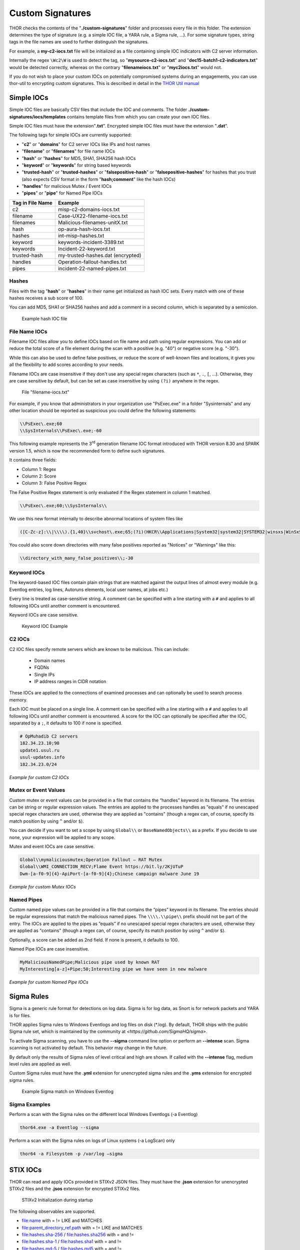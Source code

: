 
Custom Signatures
=================

THOR checks the contents of the "**./custom-signatures**" folder and
processes every file in this folder. The extension determines the type
of signature (e.g. a simple IOC file, a YARA rule, a Sigma rule, ...).
For some signature types, string tags in the file names are used to
further distinguish the signatures.

For example, a **my-c2-iocs.txt** file will be
initialized as a file containing simple IOC indicators with
C2 server information.

Internally the regex ``\Wc2\W`` is used to detect the
tag, so "**mysource-c2-iocs.txt**" and
"**dec15-batch1-c2-indicators.txt**" would be detected correctly,
whereas on the contrary "**filenameiocs.txt**" or "**myc2iocs.txt**" would
not.

If you do not wish to place your custom IOCs on potentially compromised systems
during an engagements, you can use thor-util to encrypting custom signatures.
This is described in detail in the
`THOR Util manual <https://thor-util-manual.nextron-systems.com/en/latest/>`_

Simple IOCs
-----------

Simple IOC files are basically CSV files that include the IOC and
comments. The folder **./custom-signatures/iocs/templates** contains
template files from which you can create your own IOC files.

Simple IOC files must have the extension"**.txt**".
Encrypted simple IOC files must have the extension "**.dat**".

The following tags for simple IOCs are currently supported:

* "**c2**" or "**domains**" for C2 server IOCs like IPs and host names
* "**filename**" or "**filenames**" for file name IOCs
* "**hash**" or "**hashes**" for MD5, SHA1, SHA256 hash IOCs
* "**keyword**" or "**keywords**" for string based keywords
* "**trusted-hash**" or "**trusted-hashes**" or "**falsepositive-hash**" or "**falsepositive-hashes**" for hashes that you trust (also expects CSV format in the form "**hash;comment**" like the hash IOCs)
* "**handles**" for malicious Mutex / Event IOCs
* "**pipes**" or "**pipe**" for Named Pipe IOCs

+------------------------+-------------------------------------+
| Tag in File Name       | Example                             |
+========================+=====================================+
| c2                     | misp-c2-domains-iocs.txt            |
+------------------------+-------------------------------------+
| filename               | Case-UX22-filename-iocs.txt         |
+------------------------+-------------------------------------+
| filenames              | Malicious-filenames-unitX.txt       |
+------------------------+-------------------------------------+
| hash                   | op-aura-hash-iocs.txt               |
+------------------------+-------------------------------------+
| hashes                 | int-misp-hashes.txt                 |
+------------------------+-------------------------------------+
| keyword                | keywords-incident-3389.txt          |
+------------------------+-------------------------------------+
| keywords               | Incident-22-keyword.txt             |
+------------------------+-------------------------------------+
| trusted-hash           | my-trusted-hashes.dat (encrypted)   |
+------------------------+-------------------------------------+
| handles                | Operation-fallout-handles.txt       |
+------------------------+-------------------------------------+
| pipes                  | incident-22-named-pipes.txt         |
+------------------------+-------------------------------------+

Hashes
^^^^^^

Files with the tag "**hash**" or "**hashes**" in their name
get initialized as hash IOC sets. Every match with one of these hashes
receives a sub score of 100.

You can add MD5, SHA1 or SHA256 hashes and add a comment in a second
column, which is separated by a semicolon.

.. figure:: ../images/image28.png
   :target: ../_images/image28.png
   :alt: Example hash IOC file

   Example hash IOC file

File Name IOCs
^^^^^^^^^^^^^^

Filename IOC files allow you to define IOCs based on file name and path
using regular expressions. You can add or reduce
the total score of a file element during the scan with a positive (e.g.
"40") or negative score (e.g. "-30").

While this can also be used to define false positives, or reduce the
score of well-known files and locations, it gives you all the
flexibility to add scores according to your needs.

Filename IOCs are case insensitive if they don't use any special regex characters (such as ``*``, ``.``, ``[``, ...).
Otherwise, they are case sensitive by default, but can be set as case insensitive by using ``(?i)`` anywhere in the regex.

.. figure:: ../images/image29.png
   :target: ../_images/image29.png
   :alt: File "filename-iocs.txt"

   File "filename-iocs.txt"

For example, if you know that administrators in your organization use
"PsExec.exe" in a folder "Sysinternals" and any other location should be
reported as suspicious you could define the following statements:

.. code-block::

        \\PsExec\.exe;60
        \\SysInternals\\PsExec\.exe;-60

This following example represents the 3\ :sup:`rd` generation filename
IOC format introduced with THOR version 8.30 and SPARK version 1.5,
which is now the recommended form to define such signatures.

It contains three fields:

* Column 1: Regex
* Column 2: Score
* Column 3: False Positive Regex

The False Positive Regex statement is only evaluated if the Regex
statement in column 1 matched.

.. code-block::

        \\PsExec\.exe;60;\\SysInternals\\

We use this new format internally to describe abnormal locations of
system files like

.. code-block::

        ([C-Zc-z]:\\|\\\\).{1,40}\\svchost\.exe;65;(?i)(HKCR\\Applications|System32|system32|SYSTEM32|winsxs|WinSxS|SysWOW64|SysWow64|syswow64|SYSNATIVE|Sysnative|dllcache|WINXP|WINDOWS|i386|%system32%)\\

You could also score down directories with many false positives reported
as "Notices" or "Warnings" like this:

.. code-block::

        \\directory_with_many_false_positives\\;-30

Keyword IOCs
^^^^^^^^^^^^

The keyword-based IOC files contain plain strings that are matched
against the output lines of almost every module (e.g. Eventlog entries,
log lines, Autoruns elements, local user names, at jobs etc.)

Every line is treated as case-sensitive string.
A comment can be specified with a line starting with a ``#``
and applies to all following IOCs until another comment is encountered.

Keyword IOCs are case sensitive.

.. figure:: ../images/image30.png
   :target: ../_images/image30.png
   :alt: Keyword IOC Example

   Keyword IOC Example

C2 IOCs
^^^^^^^

C2 IOC files specify remote servers which are known to be malicious.
This can include:

 - Domain names
 - FQDNs
 - Single IPs
 - IP address ranges in CIDR notation

These IOCs are applied to the connections of examined processes
and can optionally be used to search process memory.

Each IOC must be placed on a single line.
A comment can be specified with a line starting with a ``#``
and applies to all following IOCs until another comment is encountered.
A score for the IOC can optionally be specified after the IOC,
separated by a ``;``, it defaults to 100 if none is specified.

.. code-block::

        # OpMuhadib C2 servers
        182.34.23.10;90
        update1.usul.ru
        usul-updates.info
        182.34.23.0/24

*Example for custom C2 IOCs*

Mutex or Event Values
^^^^^^^^^^^^^^^^^^^^^

Custom mutex or event values can be provided in a file that contains the
“handles” keyword in its filename. The entries can be string or regular
expression values. The entries are applied to the processes handles as
”equals” if no unescaped special regex characters are used, otherwise
they are applied as "contains" (though a regex can, of course, specify
its match position by using ``^`` and/or ``$``).

You can decide if you want to set a scope by using ``Global\\``
or ``BaseNamedObjects\\`` as a prefix. If you decide to use none, your expression
will be applied to any scope.

Mutex and event IOCs are case sensitive.

.. code-block::

        Global\\mymaliciousmutex;Operation Fallout – RAT Mutex
        Global\\WMI_CONNECTION_RECV;Flame Event https://bit.ly/2KjUTuP
        Dwm-[a-f0-9]{4}-ApiPort-[a-f0-9]{4};Chinese campaign malware June 19

*Example for custom Mutex IOCs*


Named Pipes
^^^^^^^^^^^

Custom named pipe values can be provided in a file that contains the
“pipes” keyword in its filename. The entries should be regular
expressions that match the malicious named pipes. The ``\\\\.\\pipe\\``
prefix should not be part of the entry.
The IOCs are applied to the pipes as
”equals” if no unescaped special regex characters are used, otherwise
they are applied as "contains" (though a regex can, of course, specify
its match position by using ``^`` and/or ``$``).

Optionally, a score can be added as 2nd field. If none is present, it
defaults to 100.

Named Pipe IOCs are case insensitive.

.. code-block::

        MyMaliciousNamedPipe;Malicious pipe used by known RAT
        MyInteresting[a-z]+Pipe;50;Interesting pipe we have seen in new malware

*Example for custom Named Pipe IOCs*

Sigma Rules
-----------

Sigma is a generic rule format for detections on log data. Sigma is for
log data, as Snort is for network packets and YARA is for files.

THOR applies Sigma rules to Windows Eventlogs and log files on disk
(\*.log). By default, THOR ships with the public Sigma rule set, which
is maintained by the community at `<https://github.com/SigmaHQ/sigma>`.

To activate Sigma scanning, you have to use the **--sigma** command line
option or perform an **--intense** scan. Sigma scanning is not activated
by default. This behavior may change in the future.

By default only the results of Sigma rules of level critical and high are shown.
If called with the **--intense** flag, medium level rules are applied as well.

Custom Sigma rules must have the **.yml** extension for unencrypted sigma rules
and the **.yms** extension for encrypted sigma rules.

.. figure:: ../images/image31.png
   :target: ../_images/image31.png
   :alt: Example Sigma match on Windows Eventolog

   Example Sigma match on Windows Eventlog

Sigma Examples
^^^^^^^^^^^^^^

Perform a scan with the Sigma rules on the different local Windows
Eventlogs (-a Eventlog)

.. code:: batch

   thor64.exe -a Eventlog --sigma

Perform a scan with the Sigma rules on logs of Linux systems (-a
LogScan) only

.. code:: batch

   thor64 -a Filesystem -p /var/log –sigma

STIX IOCs
---------

THOR can read and apply IOCs provided in STIXv2 JSON files.
They must have the **.json** extension for unencrypted STIXv2 files
and the **.jsos** extension for encrypted STIXv2 files.

.. figure:: ../images/image32.png
   :target: ../_images/image32.png
   :alt: STIXv2 Initialization during startup

   STIXv2 Initialization during startup

The following observables are supported.

* file:name with = != LIKE and MATCHES
* file:parent\_directory\_ref.path with = != LIKE and MATCHES
* file:hashes.sha-256 / file:hashes.sha256 with = and !=
* file:hashes.sha-1 / file:hashes.sha1 with = and !=
* file:hashes.md-5 / file:hashes.md5 with = and !=
* file:size with < <= > >= = !=
* file:created with < <= > >= = !=
* file:modified with < <= > >= = !=
* file:accessed with < <= > >= = !=
* win-registry-key:key with = != LIKE and MATCHES
* win-registry-key:values.name with = != LIKE and MATCHES
* win-registry-key:values.data with = != LIKE and MATCHES
* win-registry-key:values.modified\_time with < <= > >= = !=

STIX v1
^^^^^^^

STIX version 1 is not supported.


YARA Rules
----------

THOR offers an interface to include own rules based on the YARA format.
YARA rules must have the **.yar** extension for unencrypted YARA rules
and the **.yas** extension for encrypted YARA rules.

There are two custom YARA rule types that you can define in THOR:

- Generic Rules
- Specific Rules

Generic YARA Rules
^^^^^^^^^^^^^^^^^^

All YARA rules which do not contain any specific tag (see :ref:`Specific YARA Rules <usage/custom-signatures:Specific YARA Rules>`) are considered generic YARA rules.

The generic YARA rules are applied to the following elements:

* | Files
  | THOR applies the Yara rules to all files that are smaller than the size limit set in the **thor.yml** and matches specific rules. :ref:`Additional Attributes <usage/custom-signatures:Additional Attributes>` are avaiable.
* | Process Memory
  | THOR scans the process memory of all processes with a working set memory size up to a certain limit. This limit can be altered by the "**--max_process_size**" parameter.
* | Data Chunks
  | The rules are applied to the data chunks read during the DeepDive scan. DeepDive only reports and restores chunks if the score level of the rule is high enough to cause at least a warning.

The following table shows in which modules the Generic YARA rules are
applied to content.

+------------------------------------+---------------------------+
| Applied in Module                  | Examples                  |
+====================================+===========================+
| Filescan, ProcessCheck, DeepDive   | | incident-feb17.yar      |
|                                    | | misp-3345-samples.yar   |
+------------------------------------+---------------------------+

Specific YARA Rules
^^^^^^^^^^^^^^^^^^^

The specific YARA rules contain certain tags in their filename to
differentiate them further:

* | Registry Keys
  | Tag: **‘registry’**
  | Rules are applied to a whole key with all of its values. See :ref:`yara-registry-rules` for more details.
* | Log Files
  | Tag: **‘log’**
  | Rules are applied to each log entry. See :ref:`yara-log-rules` for more details.
* | Process Memory
  | Tag: **'process'** or **‘memory’**
  | Rules are applied to process memory only.
* | All String Checks
  | Tag: **'keyword'**
  | Rules are applied to all string checks in many different modules.
* | Metadata Checks (since THOR 10.6)
  | Tag: **'meta'**
  | Rules are applied to all files wthout exception, including directories, symlinks and the like, but can only access the THOR specific external variables (see :ref:`Additional Attributes <usage/custom-signatures:Additional Attributes>`) and the first 100 bytes of the file.
  | Since THOR 10.6.8: If a metadata rule has the special tag DEEPSCAN, THOR will perform a YARA scan on the full file with the default rule set (see :ref:`Generic YARA Rules <usage/custom-signatures:Generic YARA Rules>`).

The following table shows in which modules the specific YARA rules are
applied to content.

+------------------------+-----------------------------------------------------------------+---------------------------------+
| Tag in File Name       | Applied in Module                                               | Examples                        |
+========================+=================================================================+=================================+
| registry               | RegistryChecks, RegistryHive                                    | incident-feb17-registry.yar     |
+------------------------+-----------------------------------------------------------------+---------------------------------+
| log                    | Eventlog, Logscan, EVTX                                         | general-log-strings.yar         |
+------------------------+-----------------------------------------------------------------+---------------------------------+
| process                | ProcessCheck (only on process memory)                           | case-a23-process-rules.yar      |
+------------------------+-----------------------------------------------------------------+---------------------------------+
| keyword                | | Mutex, Named Pipes, Eventlog, MFT, 			   | misp-3345-keyword-extract.yar   |
|			 | | ProcessCheck (on all process handles),       		   |				     |
| 			 | | ProcessHandles, ServiceCheck, AtJobs,                         |				     |
|			 | | LogScan, AmCache, SHIMCache, 				   | 				     |
|			 | | Registry	   			   			   |                                 |
+------------------------+-----------------------------------------------------------------+---------------------------------+
| meta                   | Filescan                                                        | meta-rules.yar                  |
+------------------------+-----------------------------------------------------------------+---------------------------------+

.. _yara-registry-rules:

THOR YARA Rules for Registry Detection
~~~~~~~~~~~~~~~~~~~~~~~~~~~~~~~~~~~~~~

THOR allows checking a complete registry path key/value pairs with Yara
rules. To accomplish this, he composes a string from the key/value pairs
of a registry key path and formats them as shown in the following
screenshot.

.. figure:: ../images/image33.png
   :target: ../_images/image33.png
   :alt: Composed strings from registry key/value pairs

   Composed strings from registry key/value pairs

The composed format is:

| **KEYPATH;KEY;VALUE\\n**
| **KEYPATH;KEY;VALUE\\n**
| **KEYPATH;KEY;VALUE\\n**

**Registry Base Names**

Please notice that strings like HKEY\_LOCAL\_MACHINE, HKLM, HKCU,
HKEY\_CURRENT\_CONFIG are **not** part of the key path that your YARA rules
are applied to. They depend on the analyzed hive and should not be in
the strings that you define in your rules.

Values are formatted as follows:

 - REG\_BINARY values are hex encoded with upper case.
 - REG\_MULTI\_SZ values are printed with ``\\0`` separating the multiple strings.
 - Numeric values are printed normally (with base 10).
 - String values are printed normally.

This means that you can write a Yara rule that looks like this (remember
to escape all backslashes):

.. code-block::

        rule Registry_DarkComet {
                meta:
                        description = "DarkComet Registry Keys"
                strings:
                        $a1 = "LEGACY_MY_DRIVERLINKNAME_TEST;NextInstance"
                        $a2 = "\\SOFTWARE\\Microsoft\\Windows\\CurrentVersion\\Run;MicroUpdate"
                        $a3 = "Path;Value;4D5A00000001" # REG_BINARY value
                        $a4 = "Shell\\Open;Command;explorer.exe\\0comet.exe" # REG_MULTI_SZ value
                condition:
                        1 of them
        }

Remember that you have to use the keyword ‘\ **registry’** in the file name in order to
initialize the YARA rule file as registry rule set (e.g. "**registry\_exe\_in\_value.yar**").

Registry scanning uses bulk scanning. See :ref:`Bulk Scanning<usage/custom-signatures:Bulk Scanning>` for more details.

.. _yara-log-rules:

THOR YARA Rules for Log Detection
~~~~~~~~~~~~~~~~~~~~~~~~~~~~~~~~~

YARA Rules for logs are applied as follows:

- For text logs, each line is passed to the YARA rules.
- For Windows Event Logs, each event is serialized as follows for the YARA rules:
  ``Key1: Value1  Key2: Value2  ...``
  where each key / value pair is an entry in EventData or UserData in the XML representation of the event.

Log (both text log and event log) scanning uses bulk scanning.
See :ref:`Bulk Scanning<usage/custom-signatures:Bulk Scanning>` for more details.

How to Create YARA Rules
^^^^^^^^^^^^^^^^^^^^^^^^

Using the UNIX "string" command on Linux systems or in a CYGWIN
environment enables you to extract specific strings from your sample
base and write your own rules within minutes. Use "**string -el**" to
also extract the UNICODE strings from the executable.

A useful Yara Rule Generator called "yarGen" provided by our
developers can be downloaded from Github. It takes a target directory
as input and generates rules for all files in this directory and so
called "super rules" if characteristics from different files can be
used to generate a single rule to match them all. (https://github.com/Neo23x0/yarGen)

Another project to mention is the "Yara Generator", which creates a
single Yara rule from one or multiple malware samples. Placing several
malware files of the same family in the directory that gets analyzed by
the generator will lead to a signature that matches all descendants of
that family. (https://github.com/Xen0ph0n/YaraGenerator)

We recommend testing the Yara rule with the "yara" binary before
including it into THOR because THOR does not provide a useful debugging
mechanism for Yara rules. The Yara binary can be downloaded from the
developers' website (https://github.com/VirusTotal/yara).

The best practice steps to generate a custom rule are:

1. | Extract information from the malware sample
   | (Strings, Byte Code, MD5 …)

2. Create a new Yara rule file. It is important to:

   a. Define a unique rule name – duplicates lead to errors

   b. Give a description that you want to see when the signature matches

   c. Define an appropriate score (optional but useful in THOR, default is 75)

3. Check your rule by scanning the malware with the Yara binary from
   the project’s website to verify a positive match

4. Check your rule by scanning the "Windows" or "Program Files"
   directory with the Yara binary from the project’s website to detect
   possible false positives

5. Copy the file to the "/custom-signatures/yara" folder of THOR and
   start THOR to check if the rule integrates well and no error is
   thrown

There are some THOR specific add-ons you may use to enhance your rules.

Also see these articles on how to write "simple but sound" YARA rules:

https://www.bsk-consulting.de/2015/02/16/write-simple-sound-yara-rules/

https://www.bsk-consulting.de/2015/10/17/how-to-write-simple-but-sound-yara-rules-part-2/

Typical Pitfalls
^^^^^^^^^^^^^^^^

Some signatures - even the ones published by well-known vendors - cause
problems on certain files. The most common source of trouble is the use
of regular expressions with a variable length as shown in the following
example. This APT1 rule published by the AlienVault team caused the Yara
Binary as well as the THOR binary to run into a loop while checking
certain malicious files. The reason why this happened is the string
expression "$gif1" which causes Yara to check for a "word character" of
undefined length. Try to avoid regular expressions of undefined length
and everything works fine.

AlientVault APT1 Rule:

.. code-block::

        rule APT1_WEBC2_TABLE {
                meta:
                        author = "AlienVault Labs"
                strings:
                        $msg1 = "Fail To Execute The Command" wide ascii
                        $msg2 = "Execute The Command Successfully" wide
                        $gif1 = /\w+\.gif/
                        $gif2 = "GIF89" wide ascii
                condition:
                        3 of them
        }


Copying your rule to the signatures directory may cause THOR to fail
during rule initialization. If this happens you should check your rule
again with the Yara binary. Usually this is caused by a duplicate rule
name or syntactical errors.

YARA Rule Performance
^^^^^^^^^^^^^^^^^^^^^

We compiled a set of guidelines to improve the performance of YARA
rules. By following these guidelines you avoid rules that cause many CPU
cycles and hamper the scan process.

https://gist.github.com/Neo23x0/e3d4e316d7441d9143c7

Enhance YARA Rules with THOR Specific Attributes
------------------------------------------------

The following listing shows a typical YARA rule with the three main
sections "meta", "strings" and "condition". The YARA Rule Manual which
can be downloaded as PDF from the developer’s website and is bundled
with the THOR binary is a very useful guide and reference to get a
function and keyword overview and build your own rules based on the YARA
standard.

The "meta" section contains all types of meta information and can be
extended freely to include own attributes. The "strings" section lists
strings, regular expressions or hex string to identify the malware or
hack tool. The condition section defines the condition on which the rule
generates a "match". It can combine various strings and handles keywords
like "not" or "all of them".

Simple Yara Rule:

.. code-block::

        rule simple_demo_rule_1 {
                meta:
                        description = "Demo Rule"
                strings:
                        $a1 = "EICAR-STANDARD-ANTIVIRUS-TEST-FILE"
                condition:
                        $a1
        }

The following listing shows a more complex rule that includes a lot of
keywords used in typical rules included in the rule set.

Complex Yara Rule:

.. code-block::

        rule complex_demo_rule_1 {
                meta:
                        description = "Demo Rule"
                strings:
                        $a1 = "EICAR-STANDARD-ANTIVIRUS-TEST-FILE"
                        $a2 = "li0n" fullword
                        $a3 = /msupdate\.(exe|dll)/ nocase
                        $a4 = { 00 45 9A ?? 00 00 00 AA }
                        $fp = "MSWORD"
                condition:
                        1 of ($a*) and not $fp
        }

The example above shows the most common keywords used in our THOR rule
set. These keywords are included in the YARA standard. The rule does not
contain any THOR specific expressions.

Yara provides a lot of functionality but lacks some mayor attributes
that are required to describe an indicator of compromise (IOC) defined
in other standards as i.e. OpenIOC entirely. Yara’s signature
description aims to detect any kind of string or byte code within a file
but is not able to match on meta data attributes like file names, file
path, extensions and so on.

THOR adds functionality to overcome these limitations.

Score
^^^^^

THOR makes use of the possibility to extend the Meta information section
by adding a new parameter called "score".

This parameter is the essential value of the scoring system, which
enables THOR to increment a total score for an object and generate a
message of the appropriate level according to the final score.

Every time a signature matches the value of the score attribute is added
to the total score of an object.

Yara Rule with THOR specific attribute "score":

.. code-block::

        rule demo_rule_score {
                meta:
                        description = "Demo Rule"
                        score = 80
                strings:
                        $a1 = "EICAR-STANDARD-ANTIVIRUS-TEST-FILE"
                        $a2 = "honkers" fullword
                condition:
                        1 of them
        }

Feel free to set your own "score" values in rules you create. If you
don’t define a "score" the rule gets a default score of 75.

The scoring system allows you to include ambiguous, low scoring rules
that can’t be used with other scanners, as they would generate to many
false positives. If you noticed a string that is used in malware as well
as legitimate files, just assign a low score or combine it with other
attributes, which are used by THOR to enhance the functionality and are
described in :ref:`chapter 12.5.2 Additional Attributes <usage/custom-signatures:Additional Attributes>`.

Additional Attributes
^^^^^^^^^^^^^^^^^^^^^

THOR allows using certain external variables in your generic and meta YARA rules.

These external variables are:

* "**filename**" - single file name like "**cmd.exe**"
* "**filepath**" - file path without file name like "**C:\\temp**"
* "**extension**" - file extension with a leading "**.**", lower case like "**.exe**"
* "**filetype**" - type of the file based on the magic header signatures (for a list of valid file types see: "**./signatures/misc/file-type-signatures.cfg**") like "**EXE**" or "**ZIP**"
* "**timezone**" – the system’s time zone (see https://golang.org/src/time/zoneinfo_abbrs_windows.go for valid values)
* "**language**" – the systems language settings (see https://docs.microsoft.com/en-us/windows/win32/intl/sort-order-identifiers)
* "**owner**" - The file owner, e.g. "**NT-AUTHORITY\\SYSTEM**" on Windows or "**root**" on Linux
* "**group**" (available since THOR 10.6.8) - The file group, e.g. "**root**" on Linux. This variable is empty on Windows.
* "**filemode**" (available since THOR 10.6) - file mode for this file (see https://man7.org/linux/man-pages/man7/inode.7.html, "The file type and mode"). On Windows, this variable will be an artificial approximation of a file mode since Windows is not POSIX compliant.

The "**filesize**" value contains the file size in bytes. It is provided directly by YARA and is not specific to THOR.

Yara Rule with THOR External Variable:

.. code-block::

        rule demo_rule_enhanced_attribute_1 {
                meta:
                        description = "Demo Rule - Eicar"
                strings:
                        $a1 = "EICAR-STANDARD-ANTIVIRUS-TEST-FILE"
                condition:
                        $a1 and filename matches /eicar.com/
        }

A more complex rule using several of the THOR external variables would
look like the one in the following listing.

This rule matches to all files containing the EICAR string, having the
name "**eicar.com**", "**eicar.dll**" or "**eicar.exe**" and a file size
smaller 100byte.

Yara Rule with more complex THOR Enhanced Attributes.

.. code-block::

        rule demo_rule_enhanced_attribute_2 {
                meta:
                        author = "F.Roth"
                strings:
                        $a1 = "EICAR-STANDARD-ANTIVIRUS-TEST-FILE"
                condition:
                        $a1 and filename matches /eicar\.(com|dll|exe)/ and filesize < 100
        }


The following YARA rule shows a typical combination used in one of the
client specific rule sets, which are integrated in THOR. The rule
matches on "**.idx**" files that contain strings used in the Java
Version of the VNC remote access tool. Without the enhancements made
this wouldn’t be possible as there would be no way to apply the rule
only to a special type of extension.

Real Life Yara Rule:

.. code-block::

        rule HvS_Client_2_APT_Java_IDX_Content_hard {
                meta:
                        description = "VNCViewer.jar Entry in Java IDX file"
                strings:
                        $a1 = "vncviewer.jar"
                        $a2 = "vncviewer/VNCViewer.class"
                condition:
                        1 of ($a*) and extension matches /\.idx/
        }

Bulk Scanning
^^^^^^^^^^^^^
THOR scans registry and log entries in bulks since each YARA invocation has a
relatively high overhead. This means that during the scan, the following happens:

- THOR gathers entries that need to be scanned.
- When sufficiently many entries are gathered, all of them are combined (separated
  by line breaks) and passed to YARA.
- If any YARA rule matches, each entry is scanned separately with YARA to determine
  whether any YARA rule matches for this specific entry.

One potential caveat of this is that false positive strings may prevent a rule from
ever applying.

For example, consider this rule:

.. code::

        rule FakeMicrosoftStartupEntry {
                strings:
                        $s1 = "Microsoft\\SomeRegistryKey;ShouldBeUsedOnlyByMicrosoft;"
                        $fp = "Windows\\System32"
                condition:
                        $s1 and not $fp
        }

This rule is meant to match if the specified registry key contains some DLL that is not
in C:\\Windows\\System32. However, the false positive string may inadvertently match on
other entries in the bulk, like here:

.. code::

        Path\to\Microsoft\SomeRegistryKey;ShouldBeUsedOnlyByMicrosoft;C:\evil.exe
        ...
        Path\to\SomeOtherRegistryKey;Entry;C:\Windows\System32\explorer.exe
        ...

Because the rule does not apply to the bulk, THOR never scans the single elements and
does not report any match. Therefore, be very careful with false positive strings with log
or registry YARA rules.

A possible workaround for this issue is to define the false positive strings in ways that
they can't match anywhere else, e.g. like this:

.. code::

        rule FakeMicrosoftStartupEntry {
                strings:
                        $s1 = "Microsoft\\SomeRegistryKey;ShouldBeUsedOnlyByMicrosoft;"
                        $fp = /Microsoft\\SomeRegistryKey;ShouldBeUsedOnlyByMicrosoft;[^\n]{0,40}Windows\\System32/
                condition:
                        $s1 and not $fp
        }

Restrict Yara Rule Matches
^^^^^^^^^^^^^^^^^^^^^^^^^^

On top of the keyword based initialization you can restrict Yara rules
to match on certain objects only. It is sometimes necessary to restrict
rules that e.g. cause many false positives on process memory to file
object detection only. Use the meta attribute "type" to define if the
rule should apply to file objects or process memory only.

Apply rule in-memory only:

.. code-block::

        rule Malware_in_memory {
                meta:
                        author = "Florian Roth"
                        description = "Think Tank Campaign"
                        type = "memory"
                strings:
                        $s1 = "evilstring-inmemory-only"
                condition:
                        1 of them
        }

Apply rule on file objects only:

.. code-block::

        rule Malware_in_fileobject {
                meta:
                        description = "Think Tank Campaign"
                        type = "file"
                strings:
                        $s1 = "evilstring-infile-only"
                condition:
                        1 of them
        }

You can also decide if a rule should not match in "DeepDive" module by
setting the "nodeepdive" attribute to "1".

Avoid DeepDive application:

.. code-block::

        rule Malware_avoid_DeepDive {
                meta:
                        description = "Think Tank Campaign"
                        nodeepdive = 1
                strings:
                        $s1 = "evilstring-not-deepdive"
                condition:
                        1 of them
        }

If you have problems with false positives caused by the specific YARA
rules, try using the "limit" modifier in the meta data section of your
YARA rule. Using the "limit" attribute, you can limit the scope of your
rules to a certain module. (Important: Use the module name as stated in
the log messages of the module, e.g. "ServiceCheck" and not "services")

E.g. if you have defined a malicious 'Mutex' named '\_evtx\_' in a rule
and saved it to a file named "mutex-keyword.yar", the string "\_evtx\_"
will be reported in all other modules to which the keyword rules are
applied – e.g. during the Eventlog scan.

You can limit the scope of your rule by setting 'limit = "Mutex"' in the
meta data section of the YARA rule.

Limits detection to the "Mutex" module:

.. code-block::

        rule Malicious_Mutex_Evtx {
                meta:
                        description = "Detects malicious mutex EVTX"
                        limit = "Mutex"
                strings:
                        $s1 = "_evtx_"
                condition:
                        1 of them
        }


Notes:

* the internal check in THOR against the module name is case-insensitive
* this "limit" parameter only applies to specific YARA rules (legacy reasons – will be normalized in a future THOR version)

False Positive Yara Rules
^^^^^^^^^^^^^^^^^^^^^^^^^

Yara rules that have the "falsepositive" flag set will cause a score
reduction on the respective element by the value defined in the "score"
attribute. Do not use a negative score value in YARA rules.

False Positive Rule:

.. code-block::

        rule FalsePositive_AVSig1 {
                meta:
                        description = "Match on McAfee Signature Files"
                        falsepositive = 1
                        score = 50
                strings:
                        $s1 = "%%%McAfee-Signature%%%"
                condition:
                        1 of them
        }
